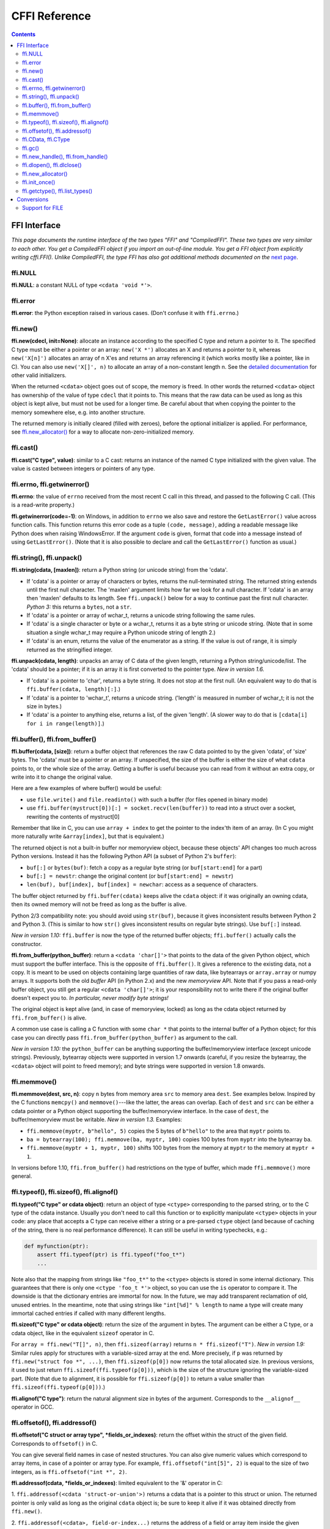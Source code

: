 ================================
CFFI Reference
================================

.. contents::


FFI Interface
-------------

*This page documents the runtime interface of the two types "FFI" and
"CompiledFFI".  These two types are very similar to each other.  You get
a CompiledFFI object if you import an out-of-line module.  You get a FFI
object from explicitly writing cffi.FFI().  Unlike CompiledFFI, the type
FFI has also got additional methods documented on the* `next page`__.

.. __: cdef.html


ffi.NULL
++++++++

**ffi.NULL**: a constant NULL of type ``<cdata 'void *'>``.


ffi.error
+++++++++

**ffi.error**: the Python exception raised in various cases.  (Don't
confuse it with ``ffi.errno``.)


ffi.new()
+++++++++

**ffi.new(cdecl, init=None)**:
allocate an instance according to the specified C type and return a
pointer to it.  The specified C type must be either a pointer or an
array: ``new('X *')`` allocates an X and returns a pointer to it,
whereas ``new('X[n]')`` allocates an array of n X'es and returns an
array referencing it (which works mostly like a pointer, like in C).
You can also use ``new('X[]', n)`` to allocate an array of a
non-constant length n.  See the `detailed documentation`__ for other
valid initializers.

.. __: using.html#working

When the returned ``<cdata>`` object goes out of scope, the memory is
freed.  In other words the returned ``<cdata>`` object has ownership of
the value of type ``cdecl`` that it points to.  This means that the raw
data can be used as long as this object is kept alive, but must not be
used for a longer time.  Be careful about that when copying the
pointer to the memory somewhere else, e.g. into another structure.

The returned memory is initially cleared (filled with zeroes), before
the optional initializer is applied.  For performance, see
`ffi.new_allocator()`_ for a way to allocate non-zero-initialized
memory.


ffi.cast()
++++++++++

**ffi.cast("C type", value)**: similar to a C cast: returns an
instance of the named C type initialized with the given value.  The
value is casted between integers or pointers of any type.


.. _ffi-errno:
.. _ffi-getwinerror:

ffi.errno, ffi.getwinerror()
++++++++++++++++++++++++++++

**ffi.errno**: the value of ``errno`` received from the most recent C call
in this thread, and passed to the following C call.  (This is a read-write
property.)

**ffi.getwinerror(code=-1)**: on Windows, in addition to ``errno`` we
also save and restore the ``GetLastError()`` value across function
calls.  This function returns this error code as a tuple ``(code,
message)``, adding a readable message like Python does when raising
WindowsError.  If the argument ``code`` is given, format that code into
a message instead of using ``GetLastError()``.
(Note that it is also possible to declare and call the ``GetLastError()``
function as usual.)


.. _ffi-string:
.. _ffi-unpack:

ffi.string(), ffi.unpack()
++++++++++++++++++++++++++

**ffi.string(cdata, [maxlen])**: return a Python string (or unicode
string) from the 'cdata'.

- If 'cdata' is a pointer or array of characters or bytes, returns the
  null-terminated string.  The returned string extends until the first
  null character.  The 'maxlen' argument limits how far we look for a
  null character.  If 'cdata' is an
  array then 'maxlen' defaults to its length.  See ``ffi.unpack()`` below
  for a way to continue past the first null character.  *Python 3:* this
  returns a ``bytes``, not a ``str``.

- If 'cdata' is a pointer or array of wchar_t, returns a unicode string
  following the same rules.

- If 'cdata' is a single character or byte or a wchar_t, returns it as a
  byte string or unicode string.  (Note that in some situation a single
  wchar_t may require a Python unicode string of length 2.)

- If 'cdata' is an enum, returns the value of the enumerator as a string.
  If the value is out of range, it is simply returned as the stringified
  integer.

**ffi.unpack(cdata, length)**: unpacks an array of C data of the given
length, returning a Python string/unicode/list.  The 'cdata' should be
a pointer; if it is an array it is first converted to the pointer
type.  *New in version 1.6.*

- If 'cdata' is a pointer to 'char', returns a byte string.  It does
  not stop at the first null.  (An equivalent way to do that is
  ``ffi.buffer(cdata, length)[:]``.)

- If 'cdata' is a pointer to 'wchar_t', returns a unicode string.
  ('length' is measured in number of wchar_t; it is not the size in
  bytes.)

- If 'cdata' is a pointer to anything else, returns a list, of the
  given 'length'.  (A slower way to do that is ``[cdata[i] for i in
  range(length)]``.)


.. _ffi-buffer:
.. _ffi-from-buffer:

ffi.buffer(), ffi.from_buffer()
+++++++++++++++++++++++++++++++

**ffi.buffer(cdata, [size])**: return a buffer object that references
the raw C data pointed to by the given 'cdata', of 'size' bytes.  The
'cdata' must be a pointer or an array.  If unspecified, the size of the
buffer is either the size of what ``cdata`` points to, or the whole size
of the array.  Getting a buffer is useful because you can read from it
without an extra copy, or write into it to change the original value.

Here are a few examples of where buffer() would be useful:

-  use ``file.write()`` and ``file.readinto()`` with
   such a buffer (for files opened in binary mode)

-  use ``ffi.buffer(mystruct[0])[:] = socket.recv(len(buffer))`` to read
   into a struct over a socket, rewriting the contents of mystruct[0]

Remember that like in C, you can use ``array + index`` to get the pointer
to the index'th item of an array.  (In C you might more naturally write
``&array[index]``, but that is equivalent.)

The returned object is not a built-in buffer nor memoryview object,
because these objects' API changes too much across Python versions.
Instead it has the following Python API (a subset of Python 2's
``buffer``):

- ``buf[:]`` or ``bytes(buf)``: fetch a copy as a regular byte string (or
  ``buf[start:end]`` for a part)

- ``buf[:] = newstr``: change the original content (or ``buf[start:end]
  = newstr``)

- ``len(buf), buf[index], buf[index] = newchar``: access as a sequence
  of characters.

The buffer object returned by ``ffi.buffer(cdata)`` keeps alive the
``cdata`` object: if it was originally an owning cdata, then its
owned memory will not be freed as long as the buffer is alive.

Python 2/3 compatibility note: you should avoid using ``str(buf)``,
because it gives inconsistent results between Python 2 and Python 3.
(This is similar to how ``str()`` gives inconsistent results on regular
byte strings).  Use ``buf[:]`` instead.

*New in version 1.10:* ``ffi.buffer`` is now the type of the returned
buffer objects; ``ffi.buffer()`` actually calls the constructor.

**ffi.from_buffer(python_buffer)**: return a ``<cdata 'char[]'>`` that
points to the data of the given Python object, which must support the
buffer interface.  This is the opposite of ``ffi.buffer()``.  It gives
a reference to the existing data, not a copy.
It is meant to be used on objects
containing large quantities of raw data, like bytearrays
or ``array.array`` or numpy
arrays.  It supports both the old *buffer* API (in Python 2.x) and the
new *memoryview* API.  Note that if you pass a read-only buffer object,
you still get a regular ``<cdata 'char[]'>``; it is your responsibility
not to write there if the original buffer doesn't expect you to.
*In particular, never modify byte strings!*

The original object is kept alive (and, in case
of memoryview, locked) as long as the cdata object returned by
``ffi.from_buffer()`` is alive.

A common use case is calling a C function with some ``char *`` that
points to the internal buffer of a Python object; for this case you
can directly pass ``ffi.from_buffer(python_buffer)`` as argument to
the call.

*New in version 1.10:* the ``python_buffer`` can be anything supporting
the buffer/memoryview interface (except unicode strings).  Previously,
bytearray objects were supported in version 1.7 onwards (careful, if you
resize the bytearray, the ``<cdata>`` object will point to freed
memory); and byte strings were supported in version 1.8 onwards.


ffi.memmove()
+++++++++++++

**ffi.memmove(dest, src, n)**: copy ``n`` bytes from memory area
``src`` to memory area ``dest``.  See examples below.  Inspired by the
C functions ``memcpy()`` and ``memmove()``---like the latter, the
areas can overlap.  Each of ``dest`` and ``src`` can be either a cdata
pointer or a Python object supporting the buffer/memoryview interface.
In the case of ``dest``, the buffer/memoryview must be writable.
*New in version 1.3.*  Examples:

* ``ffi.memmove(myptr, b"hello", 5)`` copies the 5 bytes of
  ``b"hello"`` to the area that ``myptr`` points to.

* ``ba = bytearray(100); ffi.memmove(ba, myptr, 100)`` copies 100
  bytes from ``myptr`` into the bytearray ``ba``.

* ``ffi.memmove(myptr + 1, myptr, 100)`` shifts 100 bytes from
  the memory at ``myptr`` to the memory at ``myptr + 1``.

In versions before 1.10, ``ffi.from_buffer()`` had restrictions on the
type of buffer, which made ``ffi.memmove()`` more general.

.. _ffi-typeof:
.. _ffi-sizeof:
.. _ffi-alignof:

ffi.typeof(), ffi.sizeof(), ffi.alignof()
+++++++++++++++++++++++++++++++++++++++++

**ffi.typeof("C type" or cdata object)**: return an object of type
``<ctype>`` corresponding to the parsed string, or to the C type of the
cdata instance.  Usually you don't need to call this function or to
explicitly manipulate ``<ctype>`` objects in your code: any place that
accepts a C type can receive either a string or a pre-parsed ``ctype``
object (and because of caching of the string, there is no real
performance difference).  It can still be useful in writing typechecks,
e.g.:

.. code-block:: python
  
    def myfunction(ptr):
        assert ffi.typeof(ptr) is ffi.typeof("foo_t*")
        ...

Note also that the mapping from strings like ``"foo_t*"`` to the
``<ctype>`` objects is stored in some internal dictionary.  This
guarantees that there is only one ``<ctype 'foo_t *'>`` object, so you
can use the ``is`` operator to compare it.  The downside is that the
dictionary entries are immortal for now.  In the future, we may add
transparent reclamation of old, unused entries.  In the meantime, note
that using strings like ``"int[%d]" % length`` to name a type will
create many immortal cached entries if called with many different
lengths.

**ffi.sizeof("C type" or cdata object)**: return the size of the
argument in bytes.  The argument can be either a C type, or a cdata object,
like in the equivalent ``sizeof`` operator in C.

For ``array = ffi.new("T[]", n)``, then ``ffi.sizeof(array)`` returns
``n * ffi.sizeof("T")``.  *New in version 1.9:* Similar rules apply for
structures with a variable-sized array at the end.  More precisely, if
``p`` was returned by ``ffi.new("struct foo *", ...)``, then
``ffi.sizeof(p[0])`` now returns the total allocated size.  In previous
versions, it used to just return ``ffi.sizeof(ffi.typeof(p[0]))``, which
is the size of the structure ignoring the variable-sized part.  (Note
that due to alignment, it is possible for ``ffi.sizeof(p[0])`` to return
a value smaller than ``ffi.sizeof(ffi.typeof(p[0]))``.)

**ffi.alignof("C type")**: return the natural alignment size in bytes of
the argument.  Corresponds to the ``__alignof__`` operator in GCC.


.. _ffi-offsetof:
.. _ffi-addressof:

ffi.offsetof(), ffi.addressof()
+++++++++++++++++++++++++++++++

**ffi.offsetof("C struct or array type", \*fields_or_indexes)**: return the
offset within the struct of the given field.  Corresponds to ``offsetof()``
in C.

You can give several field names in case of nested structures.  You
can also give numeric values which correspond to array items, in case
of a pointer or array type.  For example, ``ffi.offsetof("int[5]", 2)``
is equal to the size of two integers, as is ``ffi.offsetof("int *", 2)``.


**ffi.addressof(cdata, \*fields_or_indexes)**: limited equivalent to
the '&' operator in C:

1. ``ffi.addressof(<cdata 'struct-or-union'>)`` returns a cdata that
is a pointer to this struct or union.  The returned pointer is only
valid as long as the original ``cdata`` object is; be sure to keep it
alive if it was obtained directly from ``ffi.new()``.

2. ``ffi.addressof(<cdata>, field-or-index...)`` returns the address
of a field or array item inside the given structure or array.  In case
of nested structures or arrays, you can give more than one field or
index to look recursively.  Note that ``ffi.addressof(array, index)``
can also be expressed as ``array + index``: this is true both in CFFI
and in C, where ``&array[index]`` is just ``array + index``.

3. ``ffi.addressof(<library>, "name")`` returns the address of the
named function or global variable from the given library object.
For functions, it returns a regular cdata
object containing a pointer to the function.

Note that the case 1. cannot be used to take the address of a
primitive or pointer, but only a struct or union.  It would be
difficult to implement because only structs and unions are internally
stored as an indirect pointer to the data.  If you need a C int whose
address can be taken, use ``ffi.new("int[1]")`` in the first place;
similarly, for a pointer, use ``ffi.new("foo_t *[1]")``.


.. _ffi-cdata:
.. _ffi-ctype:

ffi.CData, ffi.CType
++++++++++++++++++++

**ffi.CData, ffi.CType**: the Python type of the objects referred to
as ``<cdata>`` and ``<ctype>`` in the rest of this document.  Note
that some cdata objects may be actually of a subclass of
``ffi.CData``, and similarly with ctype, so you should check with
``if isinstance(x, ffi.CData)``.  Also, ``<ctype>`` objects have
a number of attributes for introspection: ``kind`` and ``cname`` are
always present, and depending on the kind they may also have
``item``, ``length``, ``fields``, ``args``, ``result``, ``ellipsis``,
``abi``, ``elements`` and ``relements``.

*New in version 1.10:* ``ffi.buffer`` is now `a type`__ as well.

.. __: #ffi-buffer


ffi.gc()
++++++++

**ffi.gc(cdata, destructor)**: return a new cdata object that points to the
same data.  Later, when this new cdata object is garbage-collected,
``destructor(old_cdata_object)`` will be called.  Example of usage:
``ptr = ffi.gc(lib.custom_malloc(42), lib.custom_free)``.
Note that like objects
returned by ``ffi.new()``, the returned pointer objects have *ownership*,
which means the destructor is called as soon as *this* exact returned
object is garbage-collected.

**ffi.gc(ptr, None)**: removes the ownership on a object returned by a
regular call to ``ffi.gc``, and no destructor will be called when it
is garbage-collected.  The object is modified in-place, and the
function returns ``None``.  *New in version 1.7: ffi.gc(ptr, None)*

Note that ``ffi.gc()`` should be avoided for large memory allocations or
for limited resources.  This is particularly true on PyPy: its GC does
not know how much memory or how many resources the returned ``ptr``
holds.  It will only run its GC when enough memory it knows about has
been allocated (and thus run the destructor possibly later than you
would expect).  Moreover, the destructor is called in whatever thread
PyPy is at that moment, which might be a problem for some C libraries.
In these cases, consider writing a wrapper class with custom ``__enter__()``
and ``__exit__()`` methods, allocating and freeing the C data at known
points in time, and using it in a ``with`` statement.


.. _ffi-new-handle:
.. _ffi-from-handle:

ffi.new_handle(), ffi.from_handle()
+++++++++++++++++++++++++++++++++++

**ffi.new_handle(python_object)**: return a non-NULL cdata of type
``void *`` that contains an opaque reference to ``python_object``.  You
can pass it around to C functions or store it into C structures.  Later,
you can use **ffi.from_handle(p)** to retrieve the original
``python_object`` from a value with the same ``void *`` pointer.
*Calling ffi.from_handle(p) is invalid and will likely crash if
the cdata object returned by new_handle() is not kept alive!*

See a `typical usage example`_ below.

(In case you are wondering, this ``void *`` is not the ``PyObject *``
pointer.  This wouldn't make sense on PyPy anyway.)

The ``ffi.new_handle()/from_handle()`` functions *conceptually* work
like this:

* ``new_handle()`` returns cdata objects that contains references to
  the Python objects; we call them collectively the "handle" cdata
  objects.  The ``void *`` value in these handle cdata objects are
  random but unique.

* ``from_handle(p)`` searches all live "handle" cdata objects for the
  one that has the same value ``p`` as its ``void *`` value.  It then
  returns the Python object referenced by that handle cdata object.
  If none is found, you get "undefined behavior" (i.e. crashes).

The "handle" cdata object keeps the Python object alive, similar to
how ``ffi.new()`` returns a cdata object that keeps a piece of memory
alive.  If the handle cdata object *itself* is not alive any more,
then the association ``void * -> python_object`` is dead and
``from_handle()`` will crash.

*New in version 1.4:* two calls to ``new_handle(x)`` are guaranteed to
return cdata objects with different ``void *`` values, even with the
same ``x``.  This is a useful feature that avoids issues with unexpected
duplicates in the following trick: if you need to keep alive the
"handle" until explicitly asked to free it, but don't have a natural
Python-side place to attach it to, then the easiest is to ``add()`` it
to a global set.  It can later be removed from the set by
``global_set.discard(p)``, with ``p`` any cdata object whose ``void *``
value compares equal.

.. _`typical usage example`:

Usage example: suppose you have a C library where you must call a
``lib.process_document()`` function which invokes some callback.  The
``process_document()`` function receives a pointer to a callback and a
``void *`` argument.  The callback is then invoked with the ``void
*data`` argument that is equal to the provided value.  In this typical
case, you can implement it like this (out-of-line API mode)::

    class MyDocument:
        ...

        def process(self):
            h = ffi.new_handle(self)
            lib.process_document(lib.my_callback,   # the callback
                                 h,                 # 'void *data'
                                 args...)
            # 'h' stays alive until here, which means that the
            # ffi.from_handle() done in my_callback() during
            # the call to process_document() is safe

        def callback(self, arg1, arg2):
            ...

    # the actual callback is this one-liner global function:
    @ffi.def_extern
    def my_callback(arg1, arg2, data):
        return ffi.from_handle(data).callback(arg1, arg2)


.. _ffi-dlopen:
.. _ffi-dlclose:

ffi.dlopen(), ffi.dlclose()
+++++++++++++++++++++++++++

**ffi.dlopen(libpath, [flags])**: opens and returns a "handle" to a
dynamic library, as a ``<lib>`` object.  See `Preparing and
Distributing modules`_.

**ffi.dlclose(lib)**: explicitly closes a ``<lib>`` object returned
by ``ffi.dlopen()``.

**ffi.RLTD_...**: constants: flags for ``ffi.dlopen()``.


ffi.new_allocator()
+++++++++++++++++++

**ffi.new_allocator(alloc=None, free=None, should_clear_after_alloc=True)**:
returns a new allocator.  An "allocator" is a callable that behaves like
``ffi.new()`` but uses the provided low-level ``alloc`` and ``free``
functions.  *New in version 1.2.*

``alloc()`` is invoked with the size as sole argument.  If it returns
NULL, a MemoryError is raised.  Later, if ``free`` is not None, it will
be called with the result of ``alloc()`` as argument.  Both can be either
Python function or directly C functions.  If only ``free`` is None, then no
free function is called.  If both ``alloc`` and ``free`` are None, the
default alloc/free combination is used.  (In other words, the call
``ffi.new(*args)`` is equivalent to ``ffi.new_allocator()(*args)``.)

If ``should_clear_after_alloc`` is set to False, then the memory
returned by ``alloc()`` is assumed to be already cleared (or you are
fine with garbage); otherwise CFFI will clear it.  Example: for
performance, if you are using ``ffi.new()`` to allocate large chunks of
memory where the initial content can be left uninitialized, you can do::

    # at module level
    new_nonzero = ffi.new_allocator(should_clear_after_alloc=False)

    # then replace `p = ffi.new("char[]", bigsize)` with:
        p = new_nonzero("char[]", bigsize)

Note anyway that it might be a better idea to use explicit calls to
``lib.malloc()`` and ``lib.free()``, because the memory returned by
``new()`` or ``new_allocator()()`` is only freed when the garbage
collector runs (i.e. not always instantly after the reference to the
object goes away, particularly but not only on PyPy).  Example::

    ffibuilder.cdef("""
        void *malloc(size_t size);
        void free(void *ptr);
    """)

    # then in your code:
        p = lib.malloc(bigsize)
        try:
            ...
        finally:
            lib.free(p)


ffi.init_once()
+++++++++++++++

**ffi.init_once(function, tag)**: run ``function()`` once.  The
``tag`` should be a primitive object, like a string, that identifies
the function: ``function()`` is only called the first time we see the
``tag``.  The return value of ``function()`` is remembered and
returned by the current and all future ``init_once()`` with the same
tag.  If ``init_once()`` is called from multiple threads in parallel,
all calls block until the execution of ``function()`` is done.  If
``function()`` raises an exception, it is propagated and nothing is
cached (i.e. ``function()`` will be called again, in case we catch the
exception and try ``init_once()`` again).  *New in version 1.4.*

Example::

    from _xyz_cffi import ffi, lib

    def initlib():
        lib.init_my_library()

    def make_new_foo():
        ffi.init_once(initlib, "init")
        return lib.make_foo()

``init_once()`` is optimized to run very quickly if ``function()`` has
already been called.  (On PyPy, the cost is zero---the JIT usually
removes everything in the machine code it produces.)

*Note:* one motivation__ for ``init_once()`` is the CPython notion of
"subinterpreters" in the embedded case.  If you are using the
out-of-line API mode, ``function()`` is called only once even in the
presence of multiple subinterpreters, and its return value is shared
among all subinterpreters.  The goal is to mimic the way traditional
CPython C extension modules have their init code executed only once in
total even if there are subinterpreters.  In the example above, the C
function ``init_my_library()`` is called once in total, not once per
subinterpreter.  For this reason, avoid Python-level side-effects in
``function()`` (as they will only be applied in the first
subinterpreter to run); instead, return a value, as in the following
example::

   def init_get_max():
       return lib.initialize_once_and_get_some_maximum_number()

   def process(i):
       if i > ffi.init_once(init_get_max, "max"):
           raise IndexError("index too large!")
       ...

.. __: https://bitbucket.org/cffi/cffi/issues/233/


.. _ffi-getctype:
.. _ffi-list-types:

ffi.getctype(), ffi.list_types()
++++++++++++++++++++++++++++++++

**ffi.getctype("C type" or <ctype>, extra="")**: return the string
representation of the given C type.  If non-empty, the "extra" string is
appended (or inserted at the right place in more complicated cases); it
can be the name of a variable to declare, or an extra part of the type
like ``"*"`` or ``"[5]"``.  For example
``ffi.getctype(ffi.typeof(x), "*")`` returns the string representation
of the C type "pointer to the same type than x"; and
``ffi.getctype("char[80]", "a") == "char a[80]"``.

**ffi.list_types()**: Returns the user type names known to this FFI
instance.  This returns a tuple containing three lists of names:
``(typedef_names, names_of_structs, names_of_unions)``.  *New in
version 1.6.*


.. _`Preparing and Distributing modules`: cdef.html#loading-libraries


Conversions
-----------

This section documents all the conversions that are allowed when
*writing into* a C data structure (or passing arguments to a function
call), and *reading from* a C data structure (or getting the result of a
function call).  The last column gives the type-specific operations
allowed.

+---------------+------------------------+------------------+----------------+
|    C type     |   writing into         | reading from     |other operations|
+===============+========================+==================+================+
|   integers    | an integer or anything | a Python int or  | int(), bool()  |
|   and enums   | on which int() works   | long, depending  | `(******)`,    |
|   `(*****)`   | (but not a float!).    | on the type      | ``<``          |
|               | Must be within range.  | (ver. 1.10: or a |                |
|               |                        | bool)            |                |
+---------------+------------------------+------------------+----------------+
|   ``char``    | a string of length 1   | a string of      | int(), bool(), |
|               | or another <cdata char>| length 1         | ``<``          |
+---------------+------------------------+------------------+----------------+
|  ``wchar_t``  | a unicode of length 1  | a unicode of     |                |
|               | (or maybe 2 if         | length 1         | int(), bool(), |
|               | surrogates) or         | (or maybe 2 if   | ``<``          |
|               | another <cdata wchar_t>| surrogates)      |                |
+---------------+------------------------+------------------+----------------+
|  ``float``,   | a float or anything on | a Python float   | float(), int(),|
|  ``double``   | which float() works    |                  | bool(), ``<``  |
+---------------+------------------------+------------------+----------------+
|``long double``| another <cdata> with   | a <cdata>, to    | float(), int(),|
|               | a ``long double``, or  | avoid loosing    | bool()         |
|               | anything on which      | precision `(***)`|                |
|               | float() works          |                  |                |
+---------------+------------------------+------------------+----------------+
|  pointers     | another <cdata> with   | a <cdata>        |``[]`` `(****)`,|
|               | a compatible type (i.e.|                  |``+``, ``-``,   |
|               | same type              |                  |bool()          |
|               | or ``void*``, or as an |                  |                |
|               | array instead) `(*)`   |                  |                |
+---------------+------------------------+                  |                |
|  ``void *``   | another <cdata> with   |                  |                |
|               | any pointer or array   |                  |                |
|               | type                   |                  |                |
+---------------+------------------------+                  +----------------+
|  pointers to  | same as pointers       |                  | ``[]``, ``+``, |
|  structure or |                        |                  | ``-``, bool(), |
|  union        |                        |                  | and read/write |
|               |                        |                  | struct fields  |
+---------------+------------------------+                  +----------------+
| function      | same as pointers       |                  | bool(),        |
| pointers      |                        |                  | call `(**)`    |
+---------------+------------------------+------------------+----------------+
|  arrays       | a list or tuple of     | a <cdata>        |len(), iter(),  |
|               | items                  |                  |``[]`` `(****)`,|
|               |                        |                  |``+``, ``-``    |
+---------------+------------------------+                  +----------------+
| ``char[]``,   | same as arrays, or a   |                  | len(), iter(), |
| ``un/signed`` | Python byte string     |                  | ``[]``, ``+``, |
| ``char[]``,   |                        |                  | ``-``          |
| ``_Bool[]``   |                        |                  |                |
+---------------+------------------------+                  +----------------+
| ``wchar_t[]`` | same as arrays, or a   |                  | len(), iter(), |
|               | Python unicode string  |                  | ``[]``,        |
|               |                        |                  | ``+``, ``-``   |
|               |                        |                  |                |
+---------------+------------------------+------------------+----------------+
| structure     | a list or tuple or     | a <cdata>        | read/write     |
|               | dict of the field      |                  | fields         |
|               | values, or a same-type |                  |                |
|               | <cdata>                |                  |                |
+---------------+------------------------+                  +----------------+
| union         | same as struct, but    |                  | read/write     |
|               | with at most one field |                  | fields         |
+---------------+------------------------+------------------+----------------+

`(*)` ``item *`` is ``item[]`` in function arguments:

   In a function declaration, as per the C standard, a ``item *``
   argument is identical to a ``item[]`` argument (and ``ffi.cdef()``
   doesn't record the difference).  So when you call such a function,
   you can pass an argument that is accepted by either C type, like
   for example passing a Python string to a ``char *`` argument
   (because it works for ``char[]`` arguments) or a list of integers
   to a ``int *`` argument (it works for ``int[]`` arguments).  Note
   that even if you want to pass a single ``item``, you need to
   specify it in a list of length 1; for example, a ``struct point_s
   *`` argument might be passed as ``[[x, y]]`` or ``[{'x': 5, 'y':
   10}]``.

   As an optimization, CFFI assumes that a
   function with a ``char *`` argument to which you pass a Python
   string will not actually modify the array of characters passed in,
   and so passes directly a pointer inside the Python string object.
   (On PyPy, this optimization is only available since PyPy 5.4
   with CFFI 1.8.)

`(**)` C function calls are done with the GIL released.

   Note that we assume that the called functions are *not* using the
   Python API from Python.h.  For example, we don't check afterwards
   if they set a Python exception.  You may work around it, but mixing
   CFFI with ``Python.h`` is not recommended.  (If you do that, on
   PyPy and on some platforms like Windows, you may need to explicitly
   link to ``libpypy-c.dll`` to access the CPython C API compatibility
   layer; indeed, CFFI-generated modules on PyPy don't link to
   ``libpypy-c.dll`` on their own.  But really, don't do that in the
   first place.)

`(***)` ``long double`` support:

   We keep ``long double`` values inside a cdata object to avoid
   loosing precision.  Normal Python floating-point numbers only
   contain enough precision for a ``double``.  If you really want to
   convert such an object to a regular Python float (i.e. a C
   ``double``), call ``float()``.  If you need to do arithmetic on
   such numbers without any precision loss, you need instead to define
   and use a family of C functions like ``long double add(long double
   a, long double b);``.

`(****)` Slicing with ``x[start:stop]``:

   Slicing is allowed, as long as you specify explicitly both ``start``
   and ``stop`` (and don't give any ``step``).  It gives a cdata
   object that is a "view" of all items from ``start`` to ``stop``.
   It is a cdata of type "array" (so e.g. passing it as an argument to a
   C function would just convert it to a pointer to the ``start`` item).
   As with indexing, negative bounds mean really negative indices, like in
   C.  As for slice assignment, it accepts any iterable, including a list
   of items or another array-like cdata object, but the length must match.
   (Note that this behavior differs from initialization: e.g. you can
   say ``chararray[10:15] = "hello"``, but the assigned string must be of
   exactly the correct length; no implicit null character is added.)

`(*****)` Enums are handled like ints:

   Like C, enum types are mostly int types (unsigned or signed, int or
   long; note that GCC's first choice is unsigned).  Reading an enum
   field of a structure, for example, returns you an integer.  To
   compare their value symbolically, use code like ``if x.field ==
   lib.FOO``.  If you really want to get their value as a string, use
   ``ffi.string(ffi.cast("the_enum_type", x.field))``.

`(******)` bool() on a primitive cdata:

   *New in version 1.7.*  In previous versions, it only worked on
   pointers; for primitives it always returned True.

   *New in version 1.10:*  The C type ``_Bool`` or ``bool`` converts to
   Python booleans now.  You get an exception if a C ``_Bool`` happens
   to contain a value different from 0 and 1 (this case triggers
   undefined behavior in C; if you really have to interface with a
   library relying on this, don't use ``_Bool`` in the CFFI side).
   Also, when converting from a byte string to a ``_Bool[]``, only the
   bytes ``\x00`` and ``\x01`` are accepted.

.. _file:

Support for FILE
++++++++++++++++

You can declare C functions taking a ``FILE *`` argument and
call them with a Python file object.  If needed, you can also do ``c_f
= ffi.cast("FILE *", fileobj)`` and then pass around ``c_f``.

Note, however, that CFFI does this by a best-effort approach.  If you
need finer control over buffering, flushing, and timely closing of the
``FILE *``, then you should not use this special support for ``FILE *``.
Instead, you can handle regular ``FILE *`` cdata objects that you
explicitly make using fdopen(), like this:

.. code-block:: python

    ffi.cdef('''
        FILE *fdopen(int, const char *);   // from the C <stdio.h>
        int fclose(FILE *);
    ''')

    myfile.flush()                    # make sure the file is flushed
    newfd = os.dup(myfile.fileno())   # make a copy of the file descriptor
    fp = lib.fdopen(newfd, "w")       # make a cdata 'FILE *' around newfd
    lib.write_stuff_to_file(fp)       # invoke the external function
    lib.fclose(fp)                    # when you're done, close fp (and newfd)

The special support for ``FILE *`` is anyway implemented in a similar manner
on CPython 3.x and on PyPy, because these Python implementations' files are
not natively based on ``FILE *``.  Doing it explicity offers more control.
